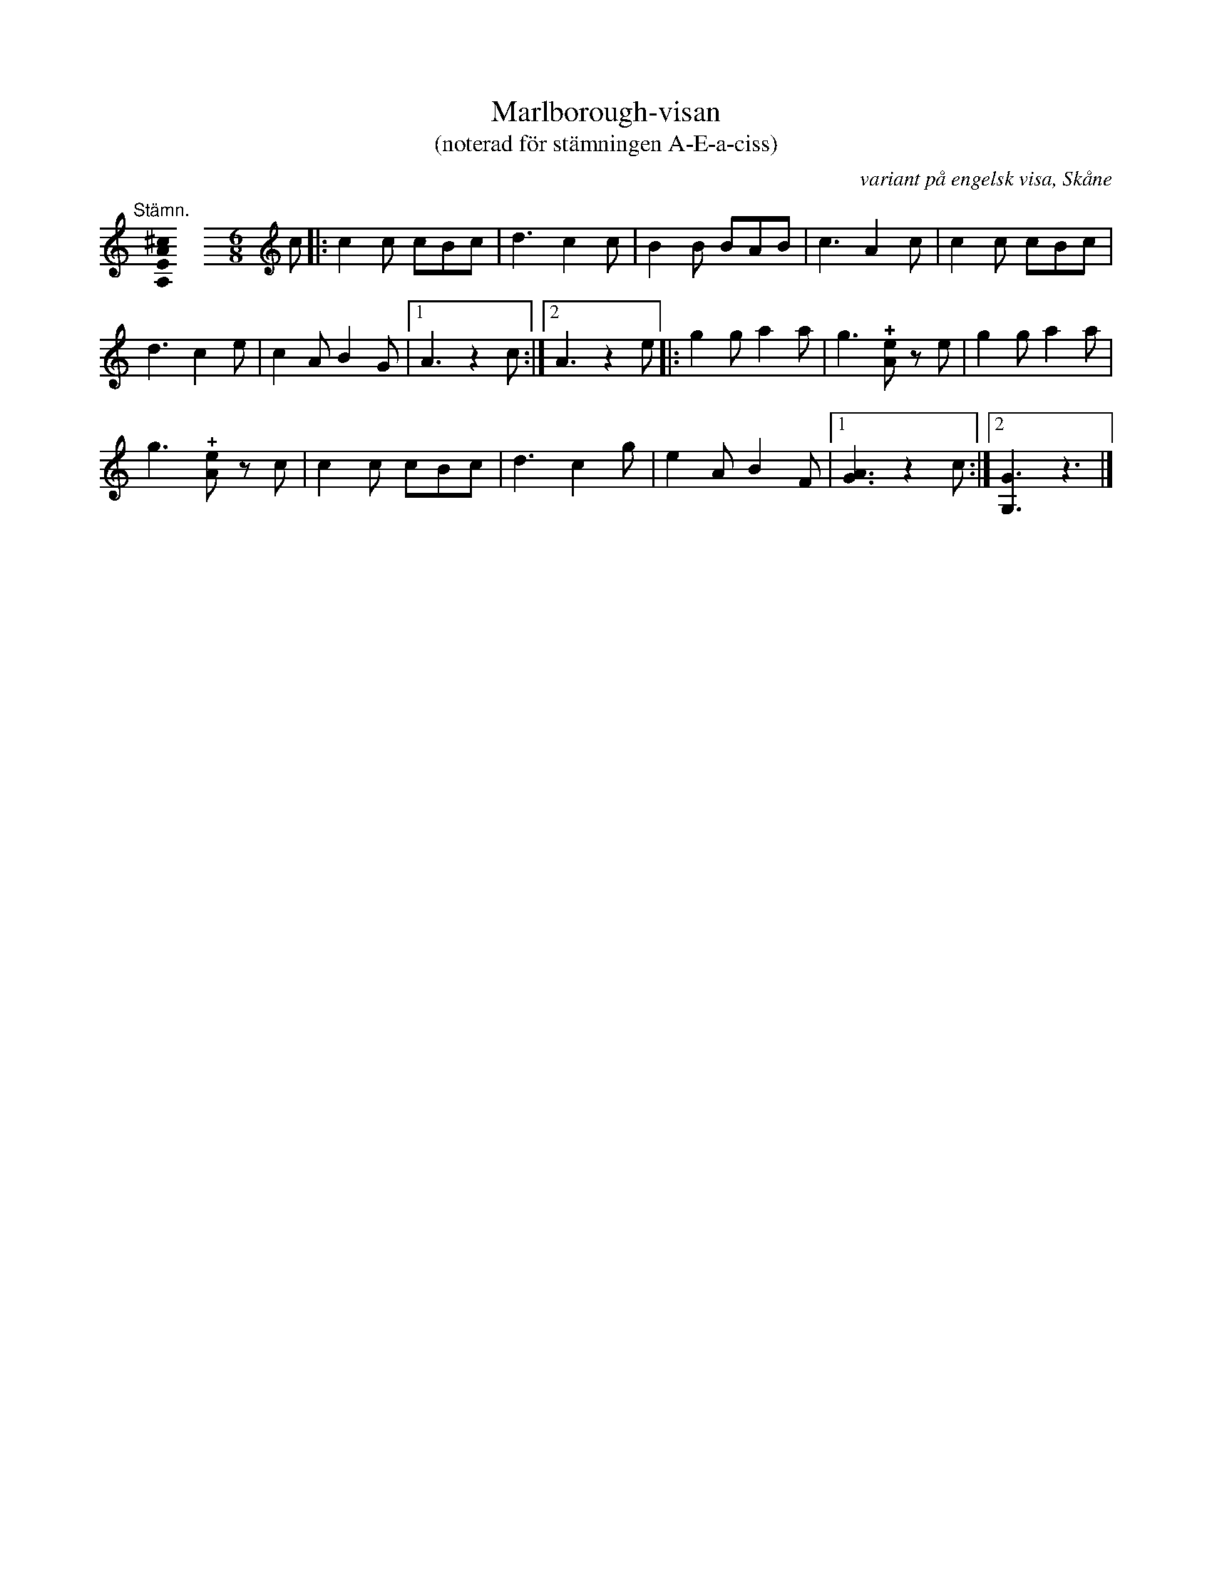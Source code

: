 %%abc-charset utf-8

X:1
T:Marlborough-visan
T:(noterad för stämningen A-E-a-ciss)
R:Omstämt
O:variant på engelsk visa, Skåne
U:o=+open+
M:none
K:A
[K:C]
%
"@-20,30 Stämn."[A,EA^c]0 \
%%staffbreak
[M:6/8]\
[K:C clef=treble]\
c |: c2 c cBc | d3 c2 c | B2 B BAB | c3 A2 c | c2 c cBc | 
d3 c2 e | c2 A B2 G |1 A3 z2 c :|2 A3 z2 e |: g2 g a2 a | g3 !+![eA]z e | g2 g a2 a | 
g3 !+![eA]z c | c2 c cBc | d3 c2 g | e2 A B2 F |1 [GA]3 z2 c :|2 [G,G]3 z3 |]

